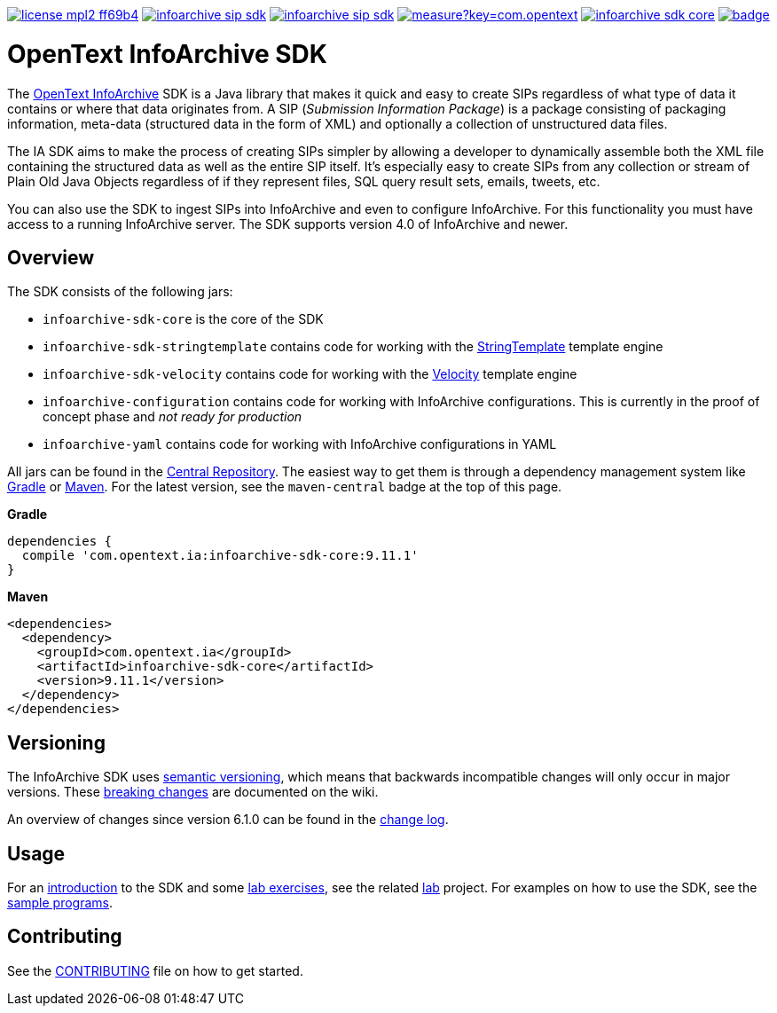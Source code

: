 image:https://img.shields.io/badge/license-mpl2-ff69b4.svg[title="License: MPL2", link="https://www.mozilla.org/en-US/MPL/2.0/"]
image:https://img.shields.io/travis/Enterprise-Content-Management/infoarchive-sip-sdk.svg[title="Travis", link="https://travis-ci.org/Enterprise-Content-Management/infoarchive-sip-sdk"]
image:https://img.shields.io/codecov/c/github/Enterprise-Content-Management/infoarchive-sip-sdk.svg[title="Code coverage", link="https://codecov.io/github/Enterprise-Content-Management/infoarchive-sip-sdk"]
image:https://sonarcloud.io/api/badges/measure?key=com.opentext.ia:infoarchive-sdk&metric=sqale_debt_ratio[title="Technical Debt", link="https://sonarcloud.io/dashboard?id=com.opentext.ia:infoarchive-sdk"]
image:https://img.shields.io/maven-central/v/com.opentext.ia/infoarchive-sdk-core.svg[title="Maven Central", link="https://repo1.maven.org/maven2/com/opentext/ia/"]
image:https://javadocio-badges.herokuapp.com/com.opentext.ia/infoarchive-sdk-core/badge.svg[title="Javadoc", link="http://www.javadoc.io/doc/com.opentext.ia/infoarchive-sdk-core"]

= OpenText InfoArchive SDK

The http://documentum.opentext.com/infoarchive/[OpenText InfoArchive] SDK is a Java library that 
makes it quick and easy to create SIPs regardless of what type of data it contains or where that data originates
from. A SIP (_Submission Information Package_) is a package consisting of packaging information, meta-data (structured
data in the form of XML) and optionally a collection of unstructured data files.

The IA SDK aims to make the process of creating SIPs simpler by allowing a developer to dynamically assemble both
the XML file containing the structured data as well as the entire SIP itself. It's especially easy to create SIPs from
any collection or stream of Plain Old Java Objects regardless of if they represent files, SQL query result sets, emails, 
tweets, etc.

You can also use the SDK to ingest SIPs into InfoArchive and even to configure InfoArchive. For this functionality you 
must have access to a running InfoArchive server. The SDK supports version 4.0 of InfoArchive and newer.


== Overview

The SDK consists of the following jars:

* `infoarchive-sdk-core` is the core of the SDK
* `infoarchive-sdk-stringtemplate` contains code for working with the http://www.stringtemplate.org/[StringTemplate] template engine
* `infoarchive-sdk-velocity` contains code for working with the http://velocity.apache.org/[Velocity] template engine
* `infoarchive-configuration` contains code for working with InfoArchive configurations. This is currently in the 
proof of concept phase and _not ready for production_
* `infoarchive-yaml` contains code for working with InfoArchive configurations in YAML

All jars can be found in the https://repo1.maven.org/maven2/com/emc/ia/[Central Repository]. The easiest way to get
them is through a dependency management system like http://gradle.org/[Gradle] or https://maven.apache.org/[Maven].
For the latest version, see the `maven-central` badge at the top of this page.


*Gradle*

[source,groovy]
----
dependencies { 
  compile 'com.opentext.ia:infoarchive-sdk-core:9.11.1'
}
----

*Maven*

[source,xml]
----
<dependencies>
  <dependency>
    <groupId>com.opentext.ia</groupId>
    <artifactId>infoarchive-sdk-core</artifactId>
    <version>9.11.1</version>
  </dependency>
</dependencies>
----

== Versioning
    
The InfoArchive SDK uses https://semver.org[semantic versioning], which means that backwards incompatible changes will
only occur in major versions. These 
https://github.com/Enterprise-Content-Management/infoarchive-sip-sdk/wiki/breaking-changes[breaking changes] are
documented on the wiki.

An overview of changes since version 6.1.0 can be found in the
https://github.com/Enterprise-Content-Management/infoarchive-sip-sdk/blob/master/CHANGELOG.adoc[change log]. 


== Usage

For an https://github.com/Enterprise-Content-Management/infoarchive-sip-sdk-lab/releases/download/1.0.4/presentation.pdf[introduction]
to the SDK and some https://github.com/Enterprise-Content-Management/infoarchive-sip-sdk-lab/releases/download/1.0.4/lab.pdf[lab exercises],
see the related https://github.com/Enterprise-Content-Management/infoarchive-sip-sdk-lab[lab] project.
For examples on how to use the SDK, see the https://github.com/Enterprise-Content-Management/infoarchive-sip-sdk/tree/master/samples[sample programs].


== Contributing

See the https://github.com/Enterprise-Content-Management/infoarchive-sip-sdk/blob/master/CONTRIBUTING.adoc[CONTRIBUTING]
file on how to get started.
